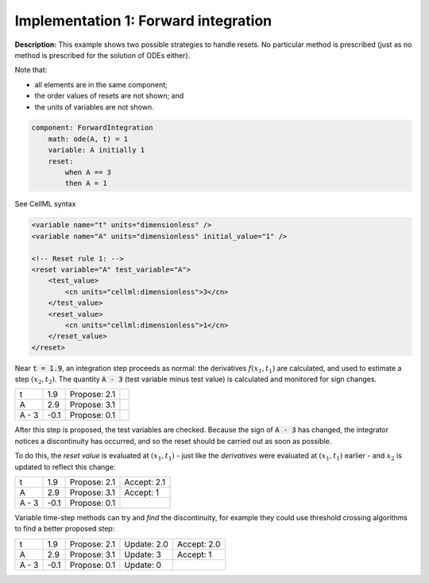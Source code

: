 .. _example_reset_implementation_1:

Implementation 1: Forward integration
-------------------------------------

**Description:** This example shows two possible strategies to handle resets.
No particular method is prescribed (just as no method is prescribed for the solution of ODEs either).

Note that:

- all elements are in the same component;
- the order values of resets are not shown; and
- the units of variables are not shown.

.. code-block:: text

    component: ForwardIntegration
        math: ode(A, t) = 1
        variable: A initially 1 
        reset: 
            when A == 3
            then A = 1

.. container:: toggle

    .. container:: header

        See CellML syntax

    .. code-block:: xml

        <variable name="t" units="dimensionless" />
        <variable name="A" units="dimensionless" initial_value="1" />

        <!-- Reset rule 1: -->
        <reset variable="A" test_variable="A">
            <test_value>
                <cn units="cellml:dimensionless">3</cn>
            </test_value>
            <reset_value>
                <cn units="cellml:dimensionless">1</cn>
            </reset_value>
        </reset>


Near :code:`t = 1.9`, an integration step proceeds as normal: the derivatives :math:`f(x_1, t_1)` are calculated, and used to estimate a step :math:`(x_2, t_2)`.
The quantity :code:`A - 3` (test variable minus test value) is calculated and monitored for sign changes.

+-------+------+--------------+--+
| t     | 1.9  | Propose: 2.1 |  |
+-------+------+--------------+--+
| A     | 2.9  | Propose: 3.1 |  |
+-------+------+--------------+--+
| A - 3 | -0.1 | Propose: 0.1 |  |
+-------+------+--------------+--+

After this step is proposed, the test variables are checked. Because the sign of :code:`A - 3` has changed, the integrator notices a discontinuity has occurred, and so the reset should be carried out as soon as possible.

To do this, the *reset value* is evaluated at :math:`(x_1, t_1)` - just like the *derivatives* were evaluated at :math:`(x_1, t_1)` earlier - and :math:`x_2` is updated to reflect this change:

+-------+------+--------------+-------------+
| t     | 1.9  | Propose: 2.1 | Accept: 2.1 |
+-------+------+--------------+-------------+
| A     | 2.9  | Propose: 3.1 | Accept: 1   |
+-------+------+--------------+-------------+
| A - 3 | -0.1 | Propose: 0.1 |             |
+-------+------+--------------+-------------+

Variable time-step methods can try and *find* the discontinuity, for example they could use threshold crossing algorithms to find a better proposed step:

+-------+------+--------------+-------------+-------------+
| t     | 1.9  | Propose: 2.1 | Update: 2.0 | Accept: 2.0 |
+-------+------+--------------+-------------+-------------+
| A     | 2.9  | Propose: 3.1 | Update: 3   | Accept: 1   |
+-------+------+--------------+-------------+-------------+
| A - 3 | -0.1 | Propose: 0.1 | Update: 0   |             |
+-------+------+--------------+-------------+-------------+
